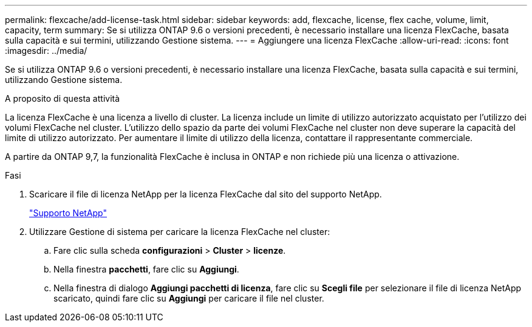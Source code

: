 ---
permalink: flexcache/add-license-task.html 
sidebar: sidebar 
keywords: add, flexcache, license, flex cache, volume, limit, capacity, term 
summary: Se si utilizza ONTAP 9.6 o versioni precedenti, è necessario installare una licenza FlexCache, basata sulla capacità e sui termini, utilizzando Gestione sistema. 
---
= Aggiungere una licenza FlexCache
:allow-uri-read: 
:icons: font
:imagesdir: ../media/


[role="lead"]
Se si utilizza ONTAP 9.6 o versioni precedenti, è necessario installare una licenza FlexCache, basata sulla capacità e sui termini, utilizzando Gestione sistema.

.A proposito di questa attività
La licenza FlexCache è una licenza a livello di cluster. La licenza include un limite di utilizzo autorizzato acquistato per l'utilizzo dei volumi FlexCache nel cluster. L'utilizzo dello spazio da parte dei volumi FlexCache nel cluster non deve superare la capacità del limite di utilizzo autorizzato. Per aumentare il limite di utilizzo della licenza, contattare il rappresentante commerciale.

A partire da ONTAP 9,7, la funzionalità FlexCache è inclusa in ONTAP e non richiede più una licenza o attivazione. 

.Fasi
. Scaricare il file di licenza NetApp per la licenza FlexCache dal sito del supporto NetApp.
+
https://mysupport.netapp.com/site/global/dashboard["Supporto NetApp"]

. Utilizzare Gestione di sistema per caricare la licenza FlexCache nel cluster:
+
.. Fare clic sulla scheda *configurazioni* > *Cluster* > *licenze*.
.. Nella finestra *pacchetti*, fare clic su *Aggiungi*.
.. Nella finestra di dialogo *Aggiungi pacchetti di licenza*, fare clic su *Scegli file* per selezionare il file di licenza NetApp scaricato, quindi fare clic su *Aggiungi* per caricare il file nel cluster.



